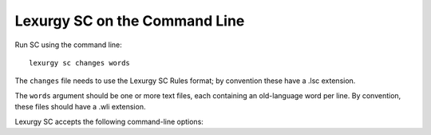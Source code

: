 Lexurgy SC on the Command Line
===============================

Run SC using the command line::

    lexurgy sc changes words

The ``changes`` file needs to use the Lexurgy SC Rules format; by convention these have a
.lsc extension.

The ``words`` argument should be one or more text files, each containing
an old-language word per line.
By convention, these files should have a .wli extension.

Lexurgy SC accepts the following command-line options:

.. option:: -a <rule>, --start-at <rule>

    If this is specified, Lexurgy will ignore every rule before the specified rule
    (including the deromanizer). This is useful if you want to introduce loanwords
    or affixes partway through the language's history.

.. option:: -b <rule>, --stop-before <rule>

    If this is specified, Lexurgy will ignore the specified rule and every rule
    after it. This is useful if you want to evolve some forms partway, then
    modify them and resume (using :option:`-a`).

.. option:: -i <suffix>, --in-suffix <suffix>

    If this is specified, each input file name will have the specified suffix
    added. For example, ``lexurgy sc changes.lsc nouns.wli verbs.wli -i old``
    will actually look for the files ``nouns_old.wli`` and
    ``verbs_old.wli`` to read old-language words from.

.. option:: -o <suffix>, --out-suffix <suffix>

    By default, the new-language words are written to files with the same names
    as the input files, but with ``_ev`` attached to the file name (so
    the words in ``nouns.wli`` will have their new-language forms written to
    ``nouns_ev.wli``. But if ``-o`` is specified, the output files will have
    that suffix instead. For example, ``lexurgy sc changes.lsc nouns.wli verbs.wli -i newfangled``
    will produce output files ``nouns_newfangled.wli`` and ``verbs_newfangled.wli``.

.. option:: -t <word>, --trace-word <word>

    Indicates a word to trace through its changes. Each change applied to the word
    will be displayed in the terminal and also written to a file with the suffix
    ``_trace`` on it. Depending on your terminal font and encoding, IPA characters
    might not render correctly in the terminal, so check the ``_trace`` file if
    you think there's a problem with the terminal output.

    This option can be specified more than once to trace several words. For example,
    ``-t pika -t talimu -t atepino`` will show how the changes to apply to
    *pika*, *talimu*, and *atepino*.

.. option:: -m, --intermediates

    This activates :ref:`intermediate romanizers <sc-intermediate-romanizers>`, so
    that Lexurgy will produce a ``.wli`` file for each intermediate romanizer in
    addition to the main romanizer at the end of the .lsc file.

.. option:: -p, --phonetic

    This deactivates the main romanizer, so the output files will have the phonetic
    forms instead of the romanized forms. This is useful if you think there might
    be mistakes in your romanizer.

.. option:: -S, --no-compare-stages

    This turns off the ``<old-word> => <new-word>`` format in the ``.wlm`` file.

.. option:: -v, --compare-versions

    This makes Lexurgy compare its output files to the existing contents of those
    files before replacing them. The existing words are written to the ``.wlm``
    file after an ``XX``. For example, if the previous version of the .lsc
    file turned *kehati* into *kiade*, but you've now added a palatalization
    rule that turns *ki* into *ch*, then the ``.wlm`` file will show
    ``kehati => chade XX kiade``.

    This is useful if you're making tweaks to the sound changes for an established
    language and want to make sure that the tweaks don't have unintended consequences.

.. option:: -d, --developer

    This makes Lexurgy print a full stack trace when it encounters an error.
    Use this if you get a "Lexurgy couldn't apply the changes because of an unexpected error",
    which usually indicates a bug in Lexurgy. File a bug report
    `here <https://github.com/def-gthill/lexurgy/issues>`_ and attach the full output.
